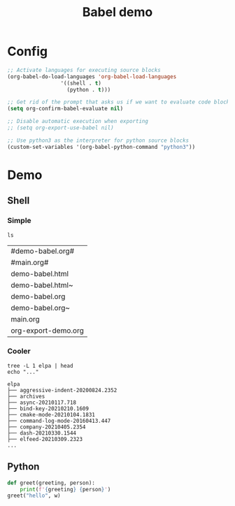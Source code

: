 #+TITLE: Babel demo

* Config

#+begin_src emacs-lisp
;; Activate languages for executing source blocks
(org-babel-do-load-languages 'org-babel-load-languages
			     '((shell . t)
			       (python . t)))

;; Get rid of the prompt that asks us if we want to evaluate code blocks
(setq org-confirm-babel-evaluate nil)

;; Disable automatic execution when exporting
;; (setq org-export-use-babel nil)

;; Use python3 as the interpreter for python source blocks
(custom-set-variables '(org-babel-python-command "python3"))
#+end_src

* Demo

** Shell

*** Simple
#+begin_src shell :exports both :results output
ls
#+end_src

#+RESULTS:
| #demo-babel.org#    |
| #main.org#          |
| demo-babel.html     |
| demo-babel.html~    |
| demo-babel.org      |
| demo-babel.org~     |
| main.org            |
| org-export-demo.org |

*** Cooler

#+begin_src shell :dir ~/.emacs.d :results output :exports both
tree -L 1 elpa | head
echo "..."
#+end_src

#+RESULTS:
#+begin_example
elpa
├── aggressive-indent-20200824.2352
├── archives
├── async-20210117.718
├── bind-key-20210210.1609
├── cmake-mode-20210104.1831
├── command-log-mode-20160413.447
├── company-20210405.2354
├── dash-20210330.1544
├── elfeed-20210309.2323
...
#+end_example


** Python

#+begin_src python :var w="World" :results output
def greet(greeting, person):
    print(f'{greeting} {person}')
greet("hello", w)
#+end_src

#+RESULTS:
: hello World
